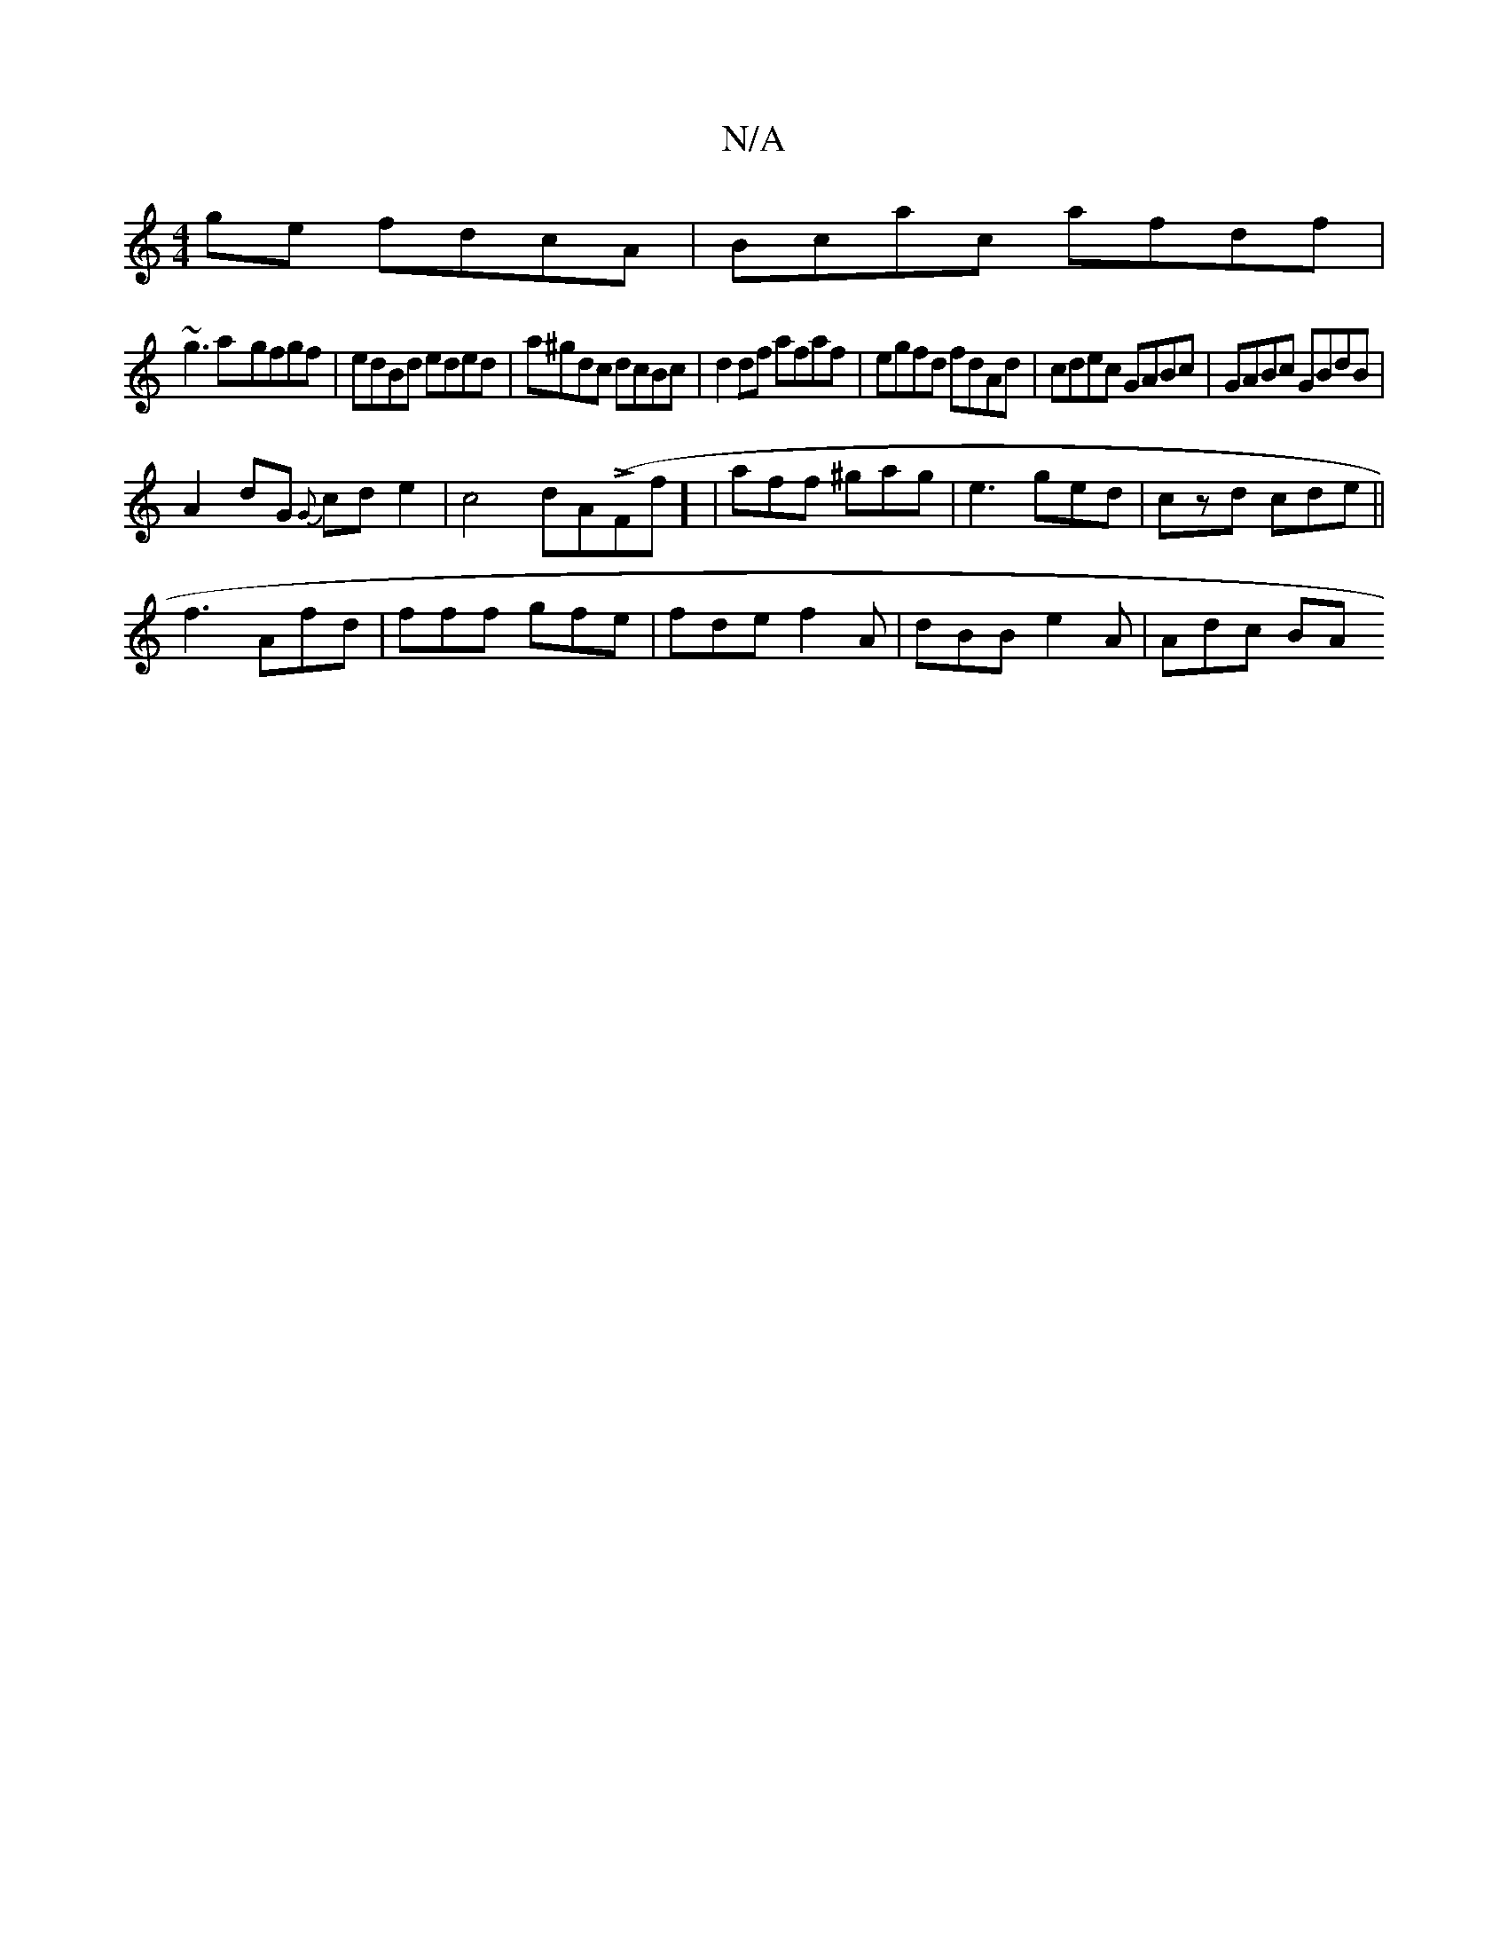 X:1
T:N/A
M:4/4
R:N/A
K:Cmajor
ge fdcA|Bcac afdf|
~g3a-gfgf | edBd eded | a^gdc dcBc | d2 df afaf | egfd fdAd | cdec GABc | GABc GBdB |
A2dG {G}cde2|c4 dAL(F#f] | aff ^gag | e3 ged|czd cde||
f3 Afd|fff gfe|fde f2 A|dBB e2 A| Adc BA